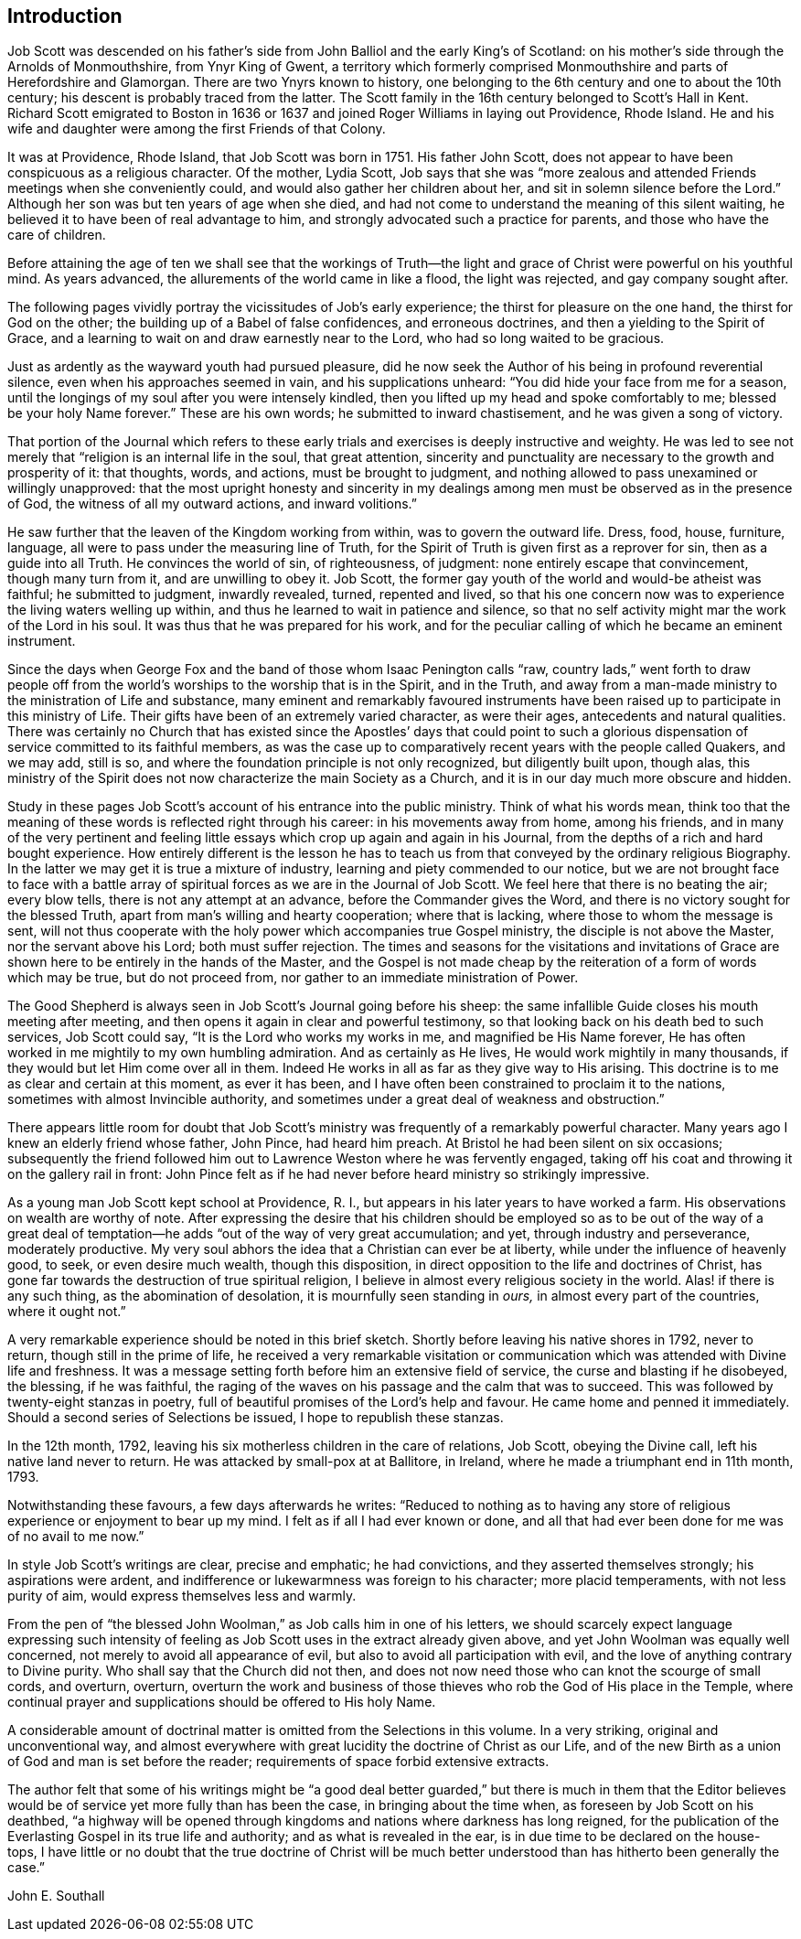 == Introduction

Job Scott was descended on his father`'s side from
John Balliol and the early King`'s of Scotland:
on his mother`'s side through the Arnolds of Monmouthshire, from Ynyr King of Gwent,
a territory which formerly comprised Monmouthshire and parts of Herefordshire and Glamorgan.
There are two Ynyrs known to history,
one belonging to the 6th century and one to about the 10th century;
his descent is probably traced from the latter.
The Scott family in the 16th century belonged to Scott`'s Hall in Kent.
Richard Scott emigrated to Boston in 1636 or 1637
and joined Roger Williams in laying out Providence,
Rhode Island.
He and his wife and daughter were among the first Friends of that Colony.

It was at Providence, Rhode Island,
that Job Scott was born in 1751. His father John Scott,
does not appear to have been conspicuous as a religious character.
Of the mother, Lydia Scott,
Job says that she was "`more zealous and attended
Friends meetings when she conveniently could,
and would also gather her children about her,
and sit in solemn silence before the Lord.`"
Although her son was but ten years of age when she died,
and had not come to understand the meaning of this silent waiting,
he believed it to have been of real advantage to him,
and strongly advocated such a practice for parents,
and those who have the care of children.

Before attaining the age of ten we shall see that the workings of Truth--the
light and grace of Christ were powerful on his youthful mind.
As years advanced, the allurements of the world came in like a flood,
the light was rejected, and gay company sought after.

The following pages vividly portray the vicissitudes of Job`'s early experience;
the thirst for pleasure on the one hand, the thirst for God on the other;
the building up of a Babel of false confidences, and erroneous doctrines,
and then a yielding to the Spirit of Grace,
and a learning to wait on and draw earnestly near to the Lord,
who had so long waited to be gracious.

Just as ardently as the wayward youth had pursued pleasure,
did he now seek the Author of his being in profound reverential silence,
even when his approaches seemed in vain, and his supplications unheard:
"`You did hide your face from me for a season,
until the longings of my soul after you were intensely kindled,
then you lifted up my head and spoke comfortably to me;
blessed be your holy Name forever.`"
These are his own words; he submitted to inward chastisement,
and he was given a song of victory.

That portion of the Journal which refers to these early
trials and exercises is deeply instructive and weighty.
He was led to see not merely that "`religion is an internal life in the soul,
that great attention,
sincerity and punctuality are necessary to the growth and prosperity of it:
that thoughts, words, and actions, must be brought to judgment,
and nothing allowed to pass unexamined or willingly unapproved:
that the most upright honesty and sincerity in my dealings
among men must be observed as in the presence of God,
the witness of all my outward actions, and inward volitions.`"

He saw further that the leaven of the Kingdom working from within,
was to govern the outward life.
Dress, food, house, furniture, language,
all were to pass under the measuring line of Truth,
for the Spirit of Truth is given first as a reprover for sin,
then as a guide into all Truth.
He convinces the world of sin, of righteousness, of judgment:
none entirely escape that convincement, though many turn from it,
and are unwilling to obey it.
Job Scott, the former gay youth of the world and would-be atheist was faithful;
he submitted to judgment, inwardly revealed, turned, repented and lived,
so that his one concern now was to experience the living waters welling up within,
and thus he learned to wait in patience and silence,
so that no self activity might mar the work of the Lord in his soul.
It was thus that he was prepared for his work,
and for the peculiar calling of which he became an eminent instrument.

Since the days when George Fox and the band of those whom Isaac Penington calls "`raw,
country lads,`" went forth to draw people off from the world`'s
worships to the worship that is in the Spirit,
and in the Truth,
and away from a man-made ministry to the ministration of Life and substance,
many eminent and remarkably favoured instruments have been
raised up to participate in this ministry of Life.
Their gifts have been of an extremely varied character, as were their ages,
antecedents and natural qualities.
There was certainly no Church that has existed since the Apostles`' days that could
point to such a glorious dispensation of service committed to its faithful members,
as was the case up to comparatively recent years with the people called Quakers,
and we may add, still is so, and where the foundation principle is not only recognized,
but diligently built upon, though alas,
this ministry of the Spirit does not now characterize the main Society as a Church,
and it is in our day much more obscure and hidden.

Study in these pages Job Scott`'s account of his entrance into the public ministry.
Think of what his words mean,
think too that the meaning of these words is reflected right through his career:
in his movements away from home, among his friends,
and in many of the very pertinent and feeling little
essays which crop up again and again in his Journal,
from the depths of a rich and hard bought experience.
How entirely different is the lesson he has to teach us
from that conveyed by the ordinary religious Biography.
In the latter we may get it is true a mixture of industry,
learning and piety commended to our notice,
but we are not brought face to face with a battle array
of spiritual forces as we are in the [.book-title]#Journal of Job Scott#.
We feel here that there is no beating the air; every blow tells,
there is not any attempt at an advance, before the Commander gives the Word,
and there is no victory sought for the blessed Truth,
apart from man`'s willing and hearty cooperation; where that is lacking,
where those to whom the message is sent,
will not thus cooperate with the holy power which accompanies true Gospel ministry,
the disciple is not above the Master, nor the servant above his Lord;
both must suffer rejection.
The times and seasons for the visitations and invitations of Grace
are shown here to be entirely in the hands of the Master,
and the Gospel is not made cheap by the reiteration of a form of words which may be true,
but do not proceed from, nor gather to an immediate ministration of Power.

The Good Shepherd is always seen in Job Scott`'s Journal going before his sheep:
the same infallible Guide closes his mouth meeting after meeting,
and then opens it again in clear and powerful testimony,
so that looking back on his death bed to such services, Job Scott could say,
"`It is the Lord who works my works in me, and magnified be His Name forever,
He has often worked in me mightily to my own humbling admiration.
And as certainly as He lives, He would work mightily in many thousands,
if they would but let Him come over all in them.
Indeed He works in all as far as they give way to His arising.
This doctrine is to me as clear and certain at this moment, as ever it has been,
and I have often been constrained to proclaim it to the nations,
sometimes with almost Invincible authority,
and sometimes under a great deal of weakness and obstruction.`"

There appears little room for doubt that Job Scott`'s ministry
was frequently of a remarkably powerful character.
Many years ago I knew an elderly friend whose father, John Pince, had heard him preach.
At Bristol he had been silent on six occasions;
subsequently the friend followed him out to Lawrence Weston where he was fervently engaged,
taking off his coat and throwing it on the gallery rail in front:
John Pince felt as if he had never before heard ministry so strikingly impressive.

As a young man Job Scott kept school at Providence, R. I.,
but appears in his later years to have worked a farm.
His observations on wealth are worthy of note.
After expressing the desire that his children should be employed so as to be out of
the way of a great deal of temptation--he adds "`out of the way of very great accumulation;
and yet, through industry and perseverance, moderately productive.
My very soul abhors the idea that a Christian can ever be at liberty,
while under the influence of heavenly good, to seek, or even desire much wealth,
though this disposition, in direct opposition to the life and doctrines of Christ,
has gone far towards the destruction of true spiritual religion,
I believe in almost every religious society in the world.
Alas! if there is any such thing, as the abomination of desolation,
it is mournfully seen standing in _ours,_ in almost every part of the countries,
where it ought not.`"

A very remarkable experience should be noted in this brief sketch.
Shortly before leaving his native shores in 1792, never to return,
though still in the prime of life,
he received a very remarkable visitation or communication
which was attended with Divine life and freshness.
It was a message setting forth before him an extensive field of service,
the curse and blasting if he disobeyed, the blessing, if he was faithful,
the raging of the waves on his passage and the calm that was to succeed.
This was followed by twenty-eight stanzas in poetry,
full of beautiful promises of the Lord`'s help and favour.
He came home and penned it immediately.
Should a second series of Selections be issued, I hope to republish these stanzas.

In the 12th month, 1792, leaving his six motherless children in the care of relations,
Job Scott, obeying the Divine call, left his native land never to return.
He was attacked by small-pox at at Ballitore, in Ireland,
where he made a triumphant end in 11th month, 1793.

Notwithstanding these favours, a few days afterwards he writes:
"`Reduced to nothing as to having any store of religious
experience or enjoyment to bear up my mind.
I felt as if all I had ever known or done,
and all that had ever been done for me was of no avail to me now.`"

In style Job Scott`'s writings are clear, precise and emphatic; he had convictions,
and they asserted themselves strongly; his aspirations were ardent,
and indifference or lukewarmness was foreign to his character; more placid temperaments,
with not less purity of aim, would express themselves less and warmly.

From the pen of "`the blessed John Woolman,`" as Job calls him in one of his letters,
we should scarcely expect language expressing such intensity of
feeling as Job Scott uses in the extract already given above,
and yet John Woolman was equally well concerned,
not merely to avoid all appearance of evil,
but also to avoid all participation with evil,
and the love of anything contrary to Divine purity.
Who shall say that the Church did not then,
and does not now need those who can knot the scourge of small cords, and overturn,
overturn,
overturn the work and business of those thieves who
rob the God of His place in the Temple,
where continual prayer and supplications should be offered to His holy Name.

A considerable amount of doctrinal matter is omitted from the Selections in this volume.
In a very striking, original and unconventional way,
and almost everywhere with great lucidity the doctrine of Christ as our Life,
and of the new Birth as a union of God and man is set before the reader;
requirements of space forbid extensive extracts.

The author felt that some of his writings might be "`a good deal
better guarded,`" but there is much in them that the Editor believes
would be of service yet more fully than has been the case,
in bringing about the time when, as foreseen by Job Scott on his deathbed,
"`a highway will be opened through kingdoms and nations where darkness has long reigned,
for the publication of the Everlasting Gospel in its true life and authority;
and as what is revealed in the ear, is in due time to be declared on the house- tops,
I have little or no doubt that the true doctrine of Christ will be much
better understood than has hitherto been generally the case.`"

[.signed-section-signature]
John E. Southall

